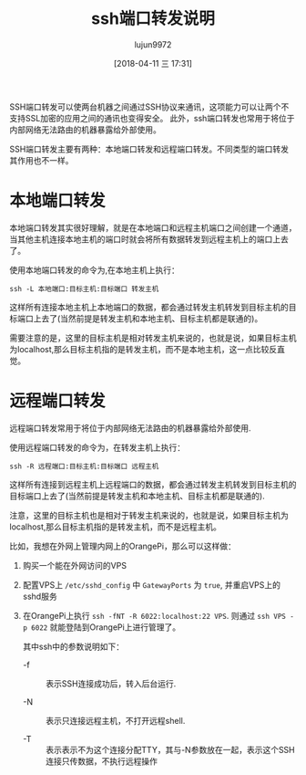 #+TITLE: ssh端口转发说明
#+AUTHOR: lujun9972
#+TAGS: linux和它的小伙伴,ssh
#+DATE: [2018-04-11 三 17:31]
#+LANGUAGE:  zh-CN
#+OPTIONS:  H:6 num:nil toc:t \n:nil ::t |:t ^:nil -:nil f:t *:t <:nil

SSH端口转发可以使两台机器之间通过SSH协议来通讯，这项能力可以让两个不支持SSL加密的应用之间的通讯也变得安全。
此外，ssh端口转发也常用于将位于内部网络无法路由的机器暴露给外部使用。

SSH端口转发主要有两种：本地端口转发和远程端口转发。不同类型的端口转发其作用也不一样。

* 本地端口转发
本地端口转发其实很好理解，就是在本地端口和远程主机端口之间创建一个通道，当其他主机连接本地主机的端口时就会将所有数据转发到远程主机上的端口上去了。

使用本地端口转发的命令为,在本地主机上执行：
#+BEGIN_SRC shell
  ssh -L 本地端口:目标主机:目标端口 转发主机
#+END_SRC

这样所有连接本地主机上本地端口的数据，都会通过转发主机转发到目标主机的目标端口上去了(当然前提是转发主机和本地主机、目标主机都是联通的)。

需要注意的是，这里的目标主机是相对转发主机来说的，也就是说，如果目标主机为localhost,那么目标主机指的是转发主机，而不是本地主机，这一点比较反直觉。



* 远程端口转发
远程端口转发常用于将位于内部网络无法路由的机器暴露给外部使用.

使用远程端口转发的命令为，在转发主机上执行：
#+BEGIN_SRC shell
  ssh -R 远程端口:目标主机:目标端口 远程主机
#+END_SRC

这样所有连接到远程主机上远程端口的数据，都会通过转发主机转发到目标主机的目标端口上去了(当然前提是转发主机和本地主机、目标主机都是联通的).

注意，这里的目标主机也是相对于转发主机来说的，也就是说，如果目标主机为localhost,那么目标主机指的是转发主机，而不是远程主机。

比如，我想在外网上管理内网上的OrangePi，那么可以这样做：

1. 购买一个能在外网访问的VPS
2. 配置VPS上 =/etc/sshd_config= 中 =GatewayPorts= 为 =true=, 并重启VPS上的sshd服务
3. 在OrangePi上执行 =ssh -fNT -R 6022:localhost:22 VPS=. 则通过 =ssh VPS -p 6022= 就能登陆到OrangePi上进行管理了。

   其中ssh中的参数说明如下：

   + -f :: 表示SSH连接成功后，转入后台运行.

   + -N :: 表示只连接远程主机，不打开远程shell.

   + -T :: 表示表示不为这个连接分配TTY，其与-N参数放在一起，表示这个SSH连接只传数据，不执行远程操作
